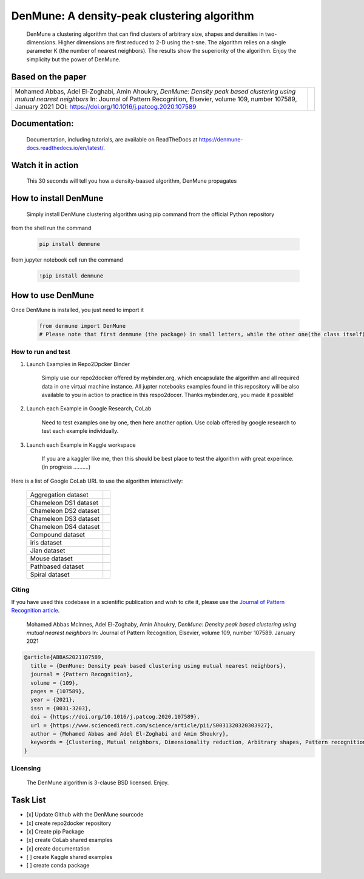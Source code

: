 =============================================
DenMune: A density-peak clustering algorithm
=============================================

    DenMune a clustering algorithm that can find clusters of arbitrary size, shapes and densities in two-dimensions. Higher dimensions are first reduced to 2-D using the t-sne. The algorithm relies on a single parameter K (the number of nearest neighbors). The results show the superiority of the algorithm. Enjoy the simplicity but the power of DenMune.

.. image:: https://img.shields.io/pypi/v/denmune.svg
    :target: https://pypi.org/project/denmune/
    :alt: PyPI Version
    
.. image:: https://static.mybinder.org/badge_logo.svg
    :target: https://mybinder.org/v2/gh/egy1st/denmune-clustering-algorithm/HEAD
    :alt: Launch example notebooks in Binder

.. image:: https://readthedocs.org/projects/denmune-docs/badge
    :target: https://denmune-docs.readthedocs.io/en/latest/?badge=latest
    :alt: Documentation Status
       
.. image:: https://colab.research.google.com/assets/colab-badge.svg
    :target: #colab
    :alt: Launch example notebooks in Colaboratory, Google Research
    
.. image:: https://kaggle.com/static/images/open-in-kaggle.svg
     :target: https://www.kaggle.com/egyfirst/denmune-clustering-iris-dataset?scriptVersionId=84775816\
     :alt: Launch example notebooks in Kaggle, the workspace where data scientist meet    
    
.. image:: https://img.shields.io/badge/elsevier-published-orange
    :target: https://www.sciencedirect.com/science/article/abs/pii/S0031320320303927
    :alt: Research datasets at  Mendeley    
           
.. image:: https://img.shields.io/badge/mendeley-data-bluegreen
    :target: https://data.mendeley.com/datasets/b73cw5n43r/4
    :alt: Elsevier, journal's article publisher  
    
.. image:: https://img.shields.io/badge/license-BSD-green
    :target: https://choosealicense.com/licenses/bsd-3-clause/
    :alt: BSD 3-Clause “New” or “Revised” License"   
    
.. image:: https://circleci.com/gh/egy1st/denmune-clustering-algorithm/tree/main.svg?style=svg
    :target: https://circleci.com/gh/egy1st/denmune-clustering-algorithm/tree/main
    :alt: CircleCI, continuous integration 
    
    
    
Based on the paper
-------------------

+-------------------------------------------------------------------------------------------+-----------------------------+        
|Mohamed Abbas, Adel El-Zoghabi, Amin Ahoukry,                                              |                             |
|*DenMune: Density peak based clustering using mutual nearest neighbors*                    |                             |
|In: Journal of Pattern Recognition, Elsevier,                                              |                             |
|volume 109, number 107589, January 2021                                                    |                             |
|DOI: https://doi.org/10.1016/j.patcog.2020.107589                                          | |scimagojr|                 | 
+-------------------------------------------------------------------------------------------+-----------------------------+

    
      
 
Documentation:
---------------
   Documentation, including tutorials, are available on ReadTheDocs at https://denmune-docs.readthedocs.io/en/latest/. 
   
   .. image:: https://readthedocs.org/projects/denmune-docs/badge
    :target: https://denmune-docs.readthedocs.io/en/latest/?badge=latest
    :alt: Documentation Status
 
Watch it in action
-------------------
    This 30 seconds will tell you how a density-baased algorithm, DenMune propagates

.. image:: https://raw.githubusercontent.com/egy1st/denmune-clustering-algorithm/main/images/denmune_propagation.png
 :target: https://player.vimeo.com/video/663107261?h=08270149a9
 :alt: Propagation in DenMune  

How to install DenMune
------------------------

    Simply install DenMune clustering algorithm using pip command from the official Python repository

.. image:: https://img.shields.io/pypi/v/denmune.svg
    :target: https://pypi.org/project/denmune/
    :alt: PyPI Version
    

from the shell run the command

    .. code:: python

        pip install denmune


from jupyter notebook cell run the command

    .. code:: jupyter

        !pip install denmune
        

How to use  DenMune
--------------------
Once DenMune is installed, you just need to import it 

    .. code:: python

        from denmune import DenMune
        # Please note that first denmune (the package) in small letters, while the other one(the class itself) has D and M in capital case.


--------------------
How to run and test
--------------------

#. Launch Examples in Repo2Dpcker Binder

    Simply use our repo2docker offered by mybinder.org, which encapsulate the algorithm and all required data in one virtual machine instance. All jupter notebooks examples found in this repository will be also available to you in action to practice in this respo2docer. Thanks mybinder.org, you made it possible!

    .. image:: https://static.mybinder.org/badge_logo.svg
        :target: https://mybinder.org/v2/gh/egy1st/denmune-clustering-algorithm/HEAD
        :alt: Launch example notebooks in Binder

#. Launch each Example in Google Research, CoLab

    Need to test examples one by one, then here another option. Use colab offered by google research to test each example individually.
  
    .. image:: https://colab.research.google.com/assets/colab-badge.svg
     :target: #colab
     :alt: Launch example notebooks in Colaboratory, Google Research
     
#. Launch each Example in Kaggle workspace

    If you are a kaggler like me, then this should be best place to test the algorithm with great experince. (in progress ..........)
  
    .. image:: https://kaggle.com/static/images/open-in-kaggle.svg
     :target: https://www.kaggle.com/egyfirst/denmune-clustering-iris-dataset?scriptVersionId=84775816\
     :alt: Launch example notebooks in Kaggle, the workspace where data scientist meet

Here is a list of Google CoLab URL to use the algorithm interactively:


	+------------------------------+-------------------+        
	| Aggregation dataset          | |aggregation|     | 
	+------------------------------+-------------------+
	| Chameleon DS1 dataset        | |cham-ds1|        |
	+------------------------------+-------------------+     
	| Chameleon DS2 dataset        | |cham-ds2|        | 
	+------------------------------+-------------------+
	| Chameleon DS3 dataset        | |cham-ds3|        |
	+------------------------------+-------------------+
	| Chameleon DS4 dataset        | |cham-ds4|        |
	+------------------------------+-------------------+
	| Compound dataset             | |compound|        | 
	+------------------------------+-------------------+
	| iris dataset                 | |iris|            |
	+------------------------------+-------------------+     
	| Jian dataset                 | |jain|            | 
	+------------------------------+-------------------+
	| Mouse dataset                | |mouse|           |
	+------------------------------+-------------------+
	| Pathbased dataset            | |pathbased|       |
	+------------------------------+-------------------+
	| Spiral dataset               | |spiral|          |
	+------------------------------+-------------------+

------
Citing
------

If you have used this codebase in a scientific publication and wish to cite it, please use the `Journal of Pattern Recognition article <https://www.sciencedirect.com/science/article/abs/pii/S0031320320303927>`_.

    Mohamed Abbas McInnes, Adel El-Zoghaby, Amin Ahoukry, *DenMune: Density peak based clustering using mutual nearest neighbors*
    In: Journal of Pattern Recognition, Elsevier, volume 109, number 107589.
    January 2021
    
.. code:: bibtex

      @article{ABBAS2021107589,
        title = {DenMune: Density peak based clustering using mutual nearest neighbors},
        journal = {Pattern Recognition},
        volume = {109},
        pages = {107589},
        year = {2021},
        issn = {0031-3203},
        doi = {https://doi.org/10.1016/j.patcog.2020.107589},
        url = {https://www.sciencedirect.com/science/article/pii/S0031320320303927},
        author = {Mohamed Abbas and Adel El-Zoghabi and Amin Shoukry},
        keywords = {Clustering, Mutual neighbors, Dimensionality reduction, Arbitrary shapes, Pattern recognition, Nearest neighbors, Density peak}
      }
   

------------
Licensing
------------

    The DenMune algorithm is 3-clause BSD licensed. Enjoy.

.. image:: https://img.shields.io/badge/license-BSD-green
    :target: https://choosealicense.com/licenses/bsd-3-clause/
    :alt: BSD 3-Clause “New” or “Revised” License"    
   


Task List
------------

- [x] Update Github with the DenMune sourcode
- [x] create repo2docker repository
- [x] Create pip Package
- [x] create CoLab shared examples
- [x] create documentation
- [ ] create Kaggle shared examples
- [ ] create conda package


.. |aggregation| image:: https://colab.research.google.com/assets/colab-badge.svg
   :target: https://colab.research.google.com/drive/1K-Uqp-fmETmic4VZoZvV5t5XgRTzf4KO?usp=sharing

.. |cham-ds1| image:: https://colab.research.google.com/assets/colab-badge.svg
   :target: https://colab.research.google.com/drive/1LixPie1pZdWHxF1CXJIlwh1uTq-4iFYp?usp=sharing

.. |cham-ds2| image:: https://colab.research.google.com/assets/colab-badge.svg
   :target: https://colab.research.google.com/drive/16Ve-1JJCgTQrX7ITJjDrSXWmwT9tG1AA?usp=sharing

.. |cham-ds3| image:: https://colab.research.google.com/assets/colab-badge.svg
   :target: https://colab.research.google.com/drive/1mU5tV1sYWJpxqwyG-uA0yHMPZW7AzNuc?usp=sharing

.. |cham-ds4| image:: https://colab.research.google.com/assets/colab-badge.svg
   :target: https://colab.research.google.com/drive/1bDlsp1lVTDDXrDM8uWvo0_UY6ek73vUu?usp=sharing

.. |compound| image:: https://colab.research.google.com/assets/colab-badge.svg
   :target: https://colab.research.google.com/drive/1TOv1mCLvAN24qvkh1f9H-ZERDgfoSMP6?usp=sharing
   
.. |iris| image:: https://colab.research.google.com/assets/colab-badge.svg
   :target: https://colab.research.google.com/drive/1nKql57Xh7xVVu6NpTbg3vRdRg42R7hjm?usp=sharing
   
.. |jain| image:: https://colab.research.google.com/assets/colab-badge.svg
   :target: https://colab.research.google.com/drive/1QJxXoZtoaMi3gvagZ2FPUtri4qbXOGl9?usp=sharing
      
.. |mouse| image:: https://colab.research.google.com/assets/colab-badge.svg
   :target: https://colab.research.google.com/drive/11IpU1yaVaCa4H-d9yuwkjzywBfEfQGIp?usp=sharing
   
.. |pathbased| image:: https://colab.research.google.com/assets/colab-badge.svg
   :target: https://colab.research.google.com/drive/17DofhHs5I2xyhnNPJ6RWETDf7Te71TKm?usp=sharing   
   
.. |spiral| image:: https://colab.research.google.com/assets/colab-badge.svg
   :target: https://colab.research.google.com/drive/1yW0Y14AiQYM6g7X4bJmUb3x3nson7Xup?usp=sharing  

.. |scimagojr| image:: https://www.scimagojr.com/journal_img.php?id=24823
   :target: https://www.scimagojr.com/journalsearch.php?q=24823&tip=sid&clean=0
  
   
